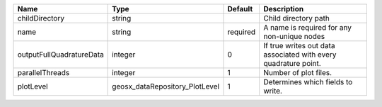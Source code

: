 

======================== ============================== ======== =============================================================== 
Name                     Type                           Default  Description                                                     
======================== ============================== ======== =============================================================== 
childDirectory           string                                  Child directory path                                            
name                     string                         required A name is required for any non-unique nodes                     
outputFullQuadratureData integer                        0        If true writes out data associated with every quadrature point. 
parallelThreads          integer                        1        Number of plot files.                                           
plotLevel                geosx_dataRepository_PlotLevel 1        Determines which fields to write.                               
======================== ============================== ======== =============================================================== 


